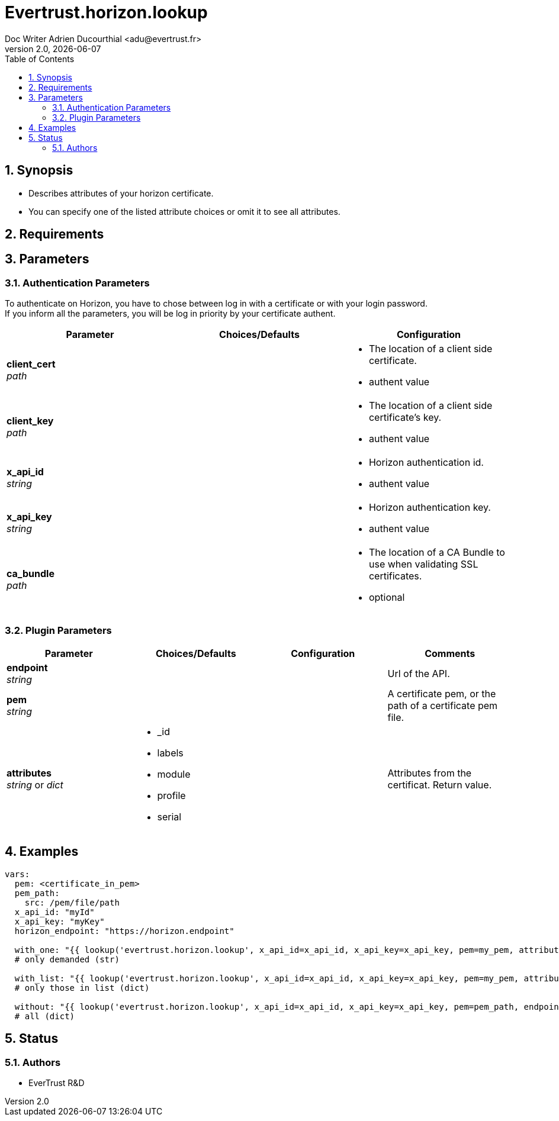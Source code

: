= Evertrust.horizon.lookup
Doc Writer Adrien Ducourthial <adu@evertrust.fr>
v2.0, {docdate}
:version: 2.0
:imagesdir: ./images
:title-page:
:numbered:
:toc:

== Synopsis
- Describes attributes of your horizon certificate.
- You can specify one of the listed attribute choices or omit it to see all attributes.

== Requirements

== Parameters
=== Authentication Parameters

To authenticate on Horizon, you have to chose between log in with a certificate or with your login password. +
If you inform all the parameters, you will be log in priority by your certificate authent.

|===
| Parameter | Choices/Defaults | Configuration

| *client_cert* +
_path_
|
a| * The location of a client side certificate.
* authent value

| *client_key* +
_path_
|
a| * The location of a client side certificate's key.
* authent value

| *x_api_id* +
_string_
| 
a| * Horizon authentication id.
* authent value

| *x_api_key* +
_string_
|
a| * Horizon authentication key.
* authent value

| *ca_bundle* +
_path_
|
a| * The location of a CA Bundle to use when validating SSL certificates.
* optional
|===

=== Plugin Parameters

|===
| Parameter | Choices/Defaults | Configuration | Comments

| *endpoint* +
  _string_
|
|
| Url of the API.

| *pem* +
  _string_
| 
| 
| A certificate pem, or the path of a certificate pem file.

| *attributes* +
  _string_ or _dict_
a| * _id
* labels
* module
* profile
* serial
| 
| Attributes from the certificat. 
Return value.

|===

== Examples

``` yaml
vars:
  pem: <certificate_in_pem>
  pem_path: 
    src: /pem/file/path
  x_api_id: "myId"
  x_api_key: "myKey"
  horizon_endpoint: "https://horizon.endpoint"

  with_one: "{{ lookup('evertrust.horizon.lookup', x_api_id=x_api_id, x_api_key=x_api_key, pem=my_pem, attributes='module', endpoint=horizon_endpoint) }}"
  # only demanded (str)

  with_list: "{{ lookup('evertrust.horizon.lookup', x_api_id=x_api_id, x_api_key=x_api_key, pem=my_pem, attributes=['module', '_id'], endpoint=horizon_endpoint) }}"
  # only those in list (dict)

  without: "{{ lookup('evertrust.horizon.lookup', x_api_id=x_api_id, x_api_key=x_api_key, pem=pem_path, endpoint=horizon_endpoint) }}"
  # all (dict)
```

== Status
=== Authors
- EverTrust R&D

